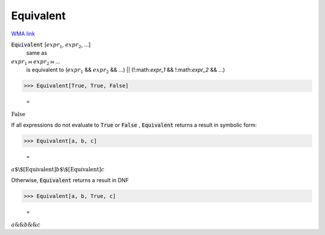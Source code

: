 Equivalent
==========

`WMA link <https://reference.wolfram.com/language/ref/Equivalent.html>`_


:code:`Equivalent` [:math:`expr_1`, :math:`expr_2`, ...]
    same as

:math:`expr_1` ⧦ :math:`expr_2` ⧦ ...
    is equivalent to
    (:math:`expr_1` && :math:`expr_2` && ...) || (!:math:`expr_1` && !:math:`expr_2` && ...)





>>> Equivalent[True, True, False]

    =
:math:`\text{False}`



If all expressions do not evaluate to :code:`True`  or :code:`False` , :code:`Equivalent`      returns a result in symbolic form:

>>> Equivalent[a, b, c]

    =
:math:`a\text{$\backslash$[Equivalent]}b\text{$\backslash$[Equivalent]}c`



Otherwise, :code:`Equivalent`  returns a result in DNF

>>> Equivalent[a, b, True, c]

    =
:math:`a\text{\&\&}b\text{\&\&}c`


